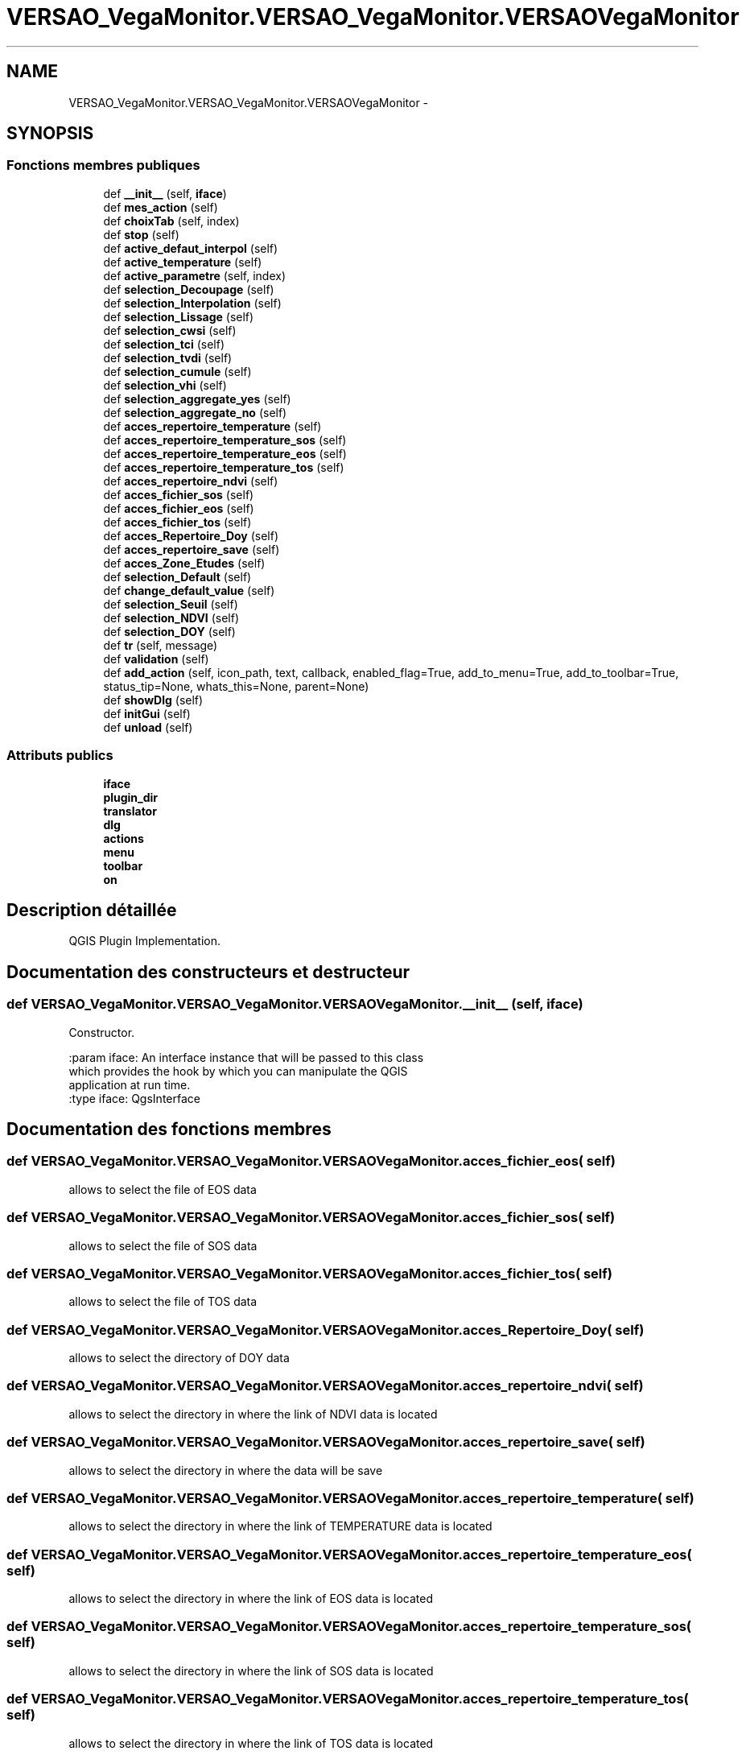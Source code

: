 .TH "VERSAO_VegaMonitor.VERSAO_VegaMonitor.VERSAOVegaMonitor" 3 "Jeudi 4 Août 2016" "VERSAO" \" -*- nroff -*-
.ad l
.nh
.SH NAME
VERSAO_VegaMonitor.VERSAO_VegaMonitor.VERSAOVegaMonitor \- 
.SH SYNOPSIS
.br
.PP
.SS "Fonctions membres publiques"

.in +1c
.ti -1c
.RI "def \fB__init__\fP (self, \fBiface\fP)"
.br
.ti -1c
.RI "def \fBmes_action\fP (self)"
.br
.ti -1c
.RI "def \fBchoixTab\fP (self, index)"
.br
.ti -1c
.RI "def \fBstop\fP (self)"
.br
.ti -1c
.RI "def \fBactive_defaut_interpol\fP (self)"
.br
.ti -1c
.RI "def \fBactive_temperature\fP (self)"
.br
.ti -1c
.RI "def \fBactive_parametre\fP (self, index)"
.br
.ti -1c
.RI "def \fBselection_Decoupage\fP (self)"
.br
.ti -1c
.RI "def \fBselection_Interpolation\fP (self)"
.br
.ti -1c
.RI "def \fBselection_Lissage\fP (self)"
.br
.ti -1c
.RI "def \fBselection_cwsi\fP (self)"
.br
.ti -1c
.RI "def \fBselection_tci\fP (self)"
.br
.ti -1c
.RI "def \fBselection_tvdi\fP (self)"
.br
.ti -1c
.RI "def \fBselection_cumule\fP (self)"
.br
.ti -1c
.RI "def \fBselection_vhi\fP (self)"
.br
.ti -1c
.RI "def \fBselection_aggregate_yes\fP (self)"
.br
.ti -1c
.RI "def \fBselection_aggregate_no\fP (self)"
.br
.ti -1c
.RI "def \fBacces_repertoire_temperature\fP (self)"
.br
.ti -1c
.RI "def \fBacces_repertoire_temperature_sos\fP (self)"
.br
.ti -1c
.RI "def \fBacces_repertoire_temperature_eos\fP (self)"
.br
.ti -1c
.RI "def \fBacces_repertoire_temperature_tos\fP (self)"
.br
.ti -1c
.RI "def \fBacces_repertoire_ndvi\fP (self)"
.br
.ti -1c
.RI "def \fBacces_fichier_sos\fP (self)"
.br
.ti -1c
.RI "def \fBacces_fichier_eos\fP (self)"
.br
.ti -1c
.RI "def \fBacces_fichier_tos\fP (self)"
.br
.ti -1c
.RI "def \fBacces_Repertoire_Doy\fP (self)"
.br
.ti -1c
.RI "def \fBacces_repertoire_save\fP (self)"
.br
.ti -1c
.RI "def \fBacces_Zone_Etudes\fP (self)"
.br
.ti -1c
.RI "def \fBselection_Default\fP (self)"
.br
.ti -1c
.RI "def \fBchange_default_value\fP (self)"
.br
.ti -1c
.RI "def \fBselection_Seuil\fP (self)"
.br
.ti -1c
.RI "def \fBselection_NDVI\fP (self)"
.br
.ti -1c
.RI "def \fBselection_DOY\fP (self)"
.br
.ti -1c
.RI "def \fBtr\fP (self, message)"
.br
.ti -1c
.RI "def \fBvalidation\fP (self)"
.br
.ti -1c
.RI "def \fBadd_action\fP (self, icon_path, text, callback, enabled_flag=True, add_to_menu=True, add_to_toolbar=True, status_tip=None, whats_this=None, parent=None)"
.br
.ti -1c
.RI "def \fBshowDlg\fP (self)"
.br
.ti -1c
.RI "def \fBinitGui\fP (self)"
.br
.ti -1c
.RI "def \fBunload\fP (self)"
.br
.in -1c
.SS "Attributs publics"

.in +1c
.ti -1c
.RI "\fBiface\fP"
.br
.ti -1c
.RI "\fBplugin_dir\fP"
.br
.ti -1c
.RI "\fBtranslator\fP"
.br
.ti -1c
.RI "\fBdlg\fP"
.br
.ti -1c
.RI "\fBactions\fP"
.br
.ti -1c
.RI "\fBmenu\fP"
.br
.ti -1c
.RI "\fBtoolbar\fP"
.br
.ti -1c
.RI "\fBon\fP"
.br
.in -1c
.SH "Description détaillée"
.PP 

.PP
.nf
QGIS Plugin Implementation.
.fi
.PP
 
.SH "Documentation des constructeurs et destructeur"
.PP 
.SS "def VERSAO_VegaMonitor\&.VERSAO_VegaMonitor\&.VERSAOVegaMonitor\&.__init__ ( self,  iface)"

.PP
.nf
Constructor.

:param iface: An interface instance that will be passed to this class
    which provides the hook by which you can manipulate the QGIS
    application at run time.
:type iface: QgsInterface

.fi
.PP
 
.SH "Documentation des fonctions membres"
.PP 
.SS "def VERSAO_VegaMonitor\&.VERSAO_VegaMonitor\&.VERSAOVegaMonitor\&.acces_fichier_eos ( self)"

.PP
.nf
allows to select the file of EOS data    
.fi
.PP
 
.SS "def VERSAO_VegaMonitor\&.VERSAO_VegaMonitor\&.VERSAOVegaMonitor\&.acces_fichier_sos ( self)"

.PP
.nf
allows to select the file of SOS data    
.fi
.PP
 
.SS "def VERSAO_VegaMonitor\&.VERSAO_VegaMonitor\&.VERSAOVegaMonitor\&.acces_fichier_tos ( self)"

.PP
.nf
allows to select the file of TOS data    
.fi
.PP
 
.SS "def VERSAO_VegaMonitor\&.VERSAO_VegaMonitor\&.VERSAOVegaMonitor\&.acces_Repertoire_Doy ( self)"

.PP
.nf
allows to select the directory  of  DOY data   
.fi
.PP
 
.SS "def VERSAO_VegaMonitor\&.VERSAO_VegaMonitor\&.VERSAOVegaMonitor\&.acces_repertoire_ndvi ( self)"

.PP
.nf
allows to select the directory in where  the link of  NDVI data is located    
.fi
.PP
 
.SS "def VERSAO_VegaMonitor\&.VERSAO_VegaMonitor\&.VERSAOVegaMonitor\&.acces_repertoire_save ( self)"

.PP
.nf
allows to select the directory in where  the data will be save   
.fi
.PP
 
.SS "def VERSAO_VegaMonitor\&.VERSAO_VegaMonitor\&.VERSAOVegaMonitor\&.acces_repertoire_temperature ( self)"

.PP
.nf
allows to select the directory in where  the link of  TEMPERATURE data is located    
.fi
.PP
 
.SS "def VERSAO_VegaMonitor\&.VERSAO_VegaMonitor\&.VERSAOVegaMonitor\&.acces_repertoire_temperature_eos ( self)"

.PP
.nf
allows to select the directory in where  the link of  EOS data is located    
.fi
.PP
 
.SS "def VERSAO_VegaMonitor\&.VERSAO_VegaMonitor\&.VERSAOVegaMonitor\&.acces_repertoire_temperature_sos ( self)"

.PP
.nf
allows to select the directory in where  the link of  SOS data is located    
.fi
.PP
 
.SS "def VERSAO_VegaMonitor\&.VERSAO_VegaMonitor\&.VERSAOVegaMonitor\&.acces_repertoire_temperature_tos ( self)"

.PP
.nf
allows to select the directory in where  the link of  TOS data is located    
.fi
.PP
 
.SS "def VERSAO_VegaMonitor\&.VERSAO_VegaMonitor\&.VERSAOVegaMonitor\&.acces_Zone_Etudes ( self)"

.PP
.nf
allows to select the directory  of  ROI data   
.fi
.PP
 
.SS "def VERSAO_VegaMonitor\&.VERSAO_VegaMonitor\&.VERSAOVegaMonitor\&.active_defaut_interpol ( self)"

.SS "def VERSAO_VegaMonitor\&.VERSAO_VegaMonitor\&.VERSAOVegaMonitor\&.active_parametre ( self,  index)"

.PP
.nf
Manages   filters  parameters

.fi
.PP
 
.SS "def VERSAO_VegaMonitor\&.VERSAO_VegaMonitor\&.VERSAOVegaMonitor\&.active_temperature ( self)"

.PP
.nf
Manages parameters of temperature  

.fi
.PP
 
.SS "def VERSAO_VegaMonitor\&.VERSAO_VegaMonitor\&.VERSAOVegaMonitor\&.add_action ( self,  icon_path,  text,  callback,  enabled_flag = \fCTrue\fP,  add_to_menu = \fCTrue\fP,  add_to_toolbar = \fCTrue\fP,  status_tip = \fCNone\fP,  whats_this = \fCNone\fP,  parent = \fCNone\fP)"

.PP
.nf
Add a toolbar icon to the toolbar.

:param icon_path: Path to the icon for this action. Can be a resource
    path (e.g. ':/plugins/foo/bar.png') or a normal file system path.
:type icon_path: str

:param text: Text that should be shown in menu items for this action.
:type text: str

:param callback: Function to be called when the action is triggered.
:type callback: function

:param enabled_flag: A flag indicating if the action should be enabled
    by default. Defaults to True.
:type enabled_flag: bool

:param add_to_menu: Flag indicating whether the action should also
    be added to the menu. Defaults to True.
:type add_to_menu: bool

:param add_to_toolbar: Flag indicating whether the action should also
    be added to the toolbar. Defaults to True.
:type add_to_toolbar: bool

:param status_tip: Optional text to show in a popup when mouse pointer
    hovers over the action.
:type status_tip: str

:param parent: Parent widget for the new action. Defaults None.
:type parent: QWidget

:param whats_this: Optional text to show in the status bar when the
    mouse pointer hovers over the action.

:returns: The action that was created. Note that the action is also
    added to self.actions list.
:rtype: QAction

.fi
.PP
 
.SS "def VERSAO_VegaMonitor\&.VERSAO_VegaMonitor\&.VERSAOVegaMonitor\&.change_default_value ( self)"

.SS "def VERSAO_VegaMonitor\&.VERSAO_VegaMonitor\&.VERSAOVegaMonitor\&.choixTab ( self,  index)"

.PP
.nf
Allows to manage the different options already chosen by the user or the default settings      

.fi
.PP
 
.SS "def VERSAO_VegaMonitor\&.VERSAO_VegaMonitor\&.VERSAOVegaMonitor\&.initGui ( self)"

.PP
.nf
Create the menu entries and toolbar icons inside the QGIS GUI.
.fi
.PP
 
.SS "def VERSAO_VegaMonitor\&.VERSAO_VegaMonitor\&.VERSAOVegaMonitor\&.mes_action ( self)"

.PP
.nf
Manages interactions between user and interface.
.fi
.PP
 
.SS "def VERSAO_VegaMonitor\&.VERSAO_VegaMonitor\&.VERSAOVegaMonitor\&.selection_aggregate_no ( self)"

.PP
.nf
manages the aggregation parameters if it is not checks

.fi
.PP
 
.SS "def VERSAO_VegaMonitor\&.VERSAO_VegaMonitor\&.VERSAOVegaMonitor\&.selection_aggregate_yes ( self)"

.PP
.nf
manages the aggregation parameters if it is checks

.fi
.PP
 
.SS "def VERSAO_VegaMonitor\&.VERSAO_VegaMonitor\&.VERSAOVegaMonitor\&.selection_cumule ( self)"

.PP
.nf
manages the cumul parameters

.fi
.PP
 
.SS "def VERSAO_VegaMonitor\&.VERSAO_VegaMonitor\&.VERSAOVegaMonitor\&.selection_cwsi ( self)"

.PP
.nf
manages the cwsi parameters

.fi
.PP
 
.SS "def VERSAO_VegaMonitor\&.VERSAO_VegaMonitor\&.VERSAOVegaMonitor\&.selection_Decoupage ( self)"

.PP
.nf
manages the cutting parameters

.fi
.PP
 
.SS "def VERSAO_VegaMonitor\&.VERSAO_VegaMonitor\&.VERSAOVegaMonitor\&.selection_Default ( self)"

.PP
.nf
avoids the user to change the threshold by locking        

.fi
.PP
 
.SS "def VERSAO_VegaMonitor\&.VERSAO_VegaMonitor\&.VERSAOVegaMonitor\&.selection_DOY ( self)"

.PP
.nf
unlocks the DOY       

.fi
.PP
 
.SS "def VERSAO_VegaMonitor\&.VERSAO_VegaMonitor\&.VERSAOVegaMonitor\&.selection_Interpolation ( self)"

.PP
.nf
manages the interpolation parameters

.fi
.PP
 
.SS "def VERSAO_VegaMonitor\&.VERSAO_VegaMonitor\&.VERSAOVegaMonitor\&.selection_Lissage ( self)"

.PP
.nf
manages the smoothing options

.fi
.PP
 
.SS "def VERSAO_VegaMonitor\&.VERSAO_VegaMonitor\&.VERSAOVegaMonitor\&.selection_NDVI ( self)"

.PP
.nf
locks the DOY       

.fi
.PP
 
.SS "def VERSAO_VegaMonitor\&.VERSAO_VegaMonitor\&.VERSAOVegaMonitor\&.selection_Seuil ( self)"

.PP
.nf
alloiws the user to change the threshold        

.fi
.PP
 
.SS "def VERSAO_VegaMonitor\&.VERSAO_VegaMonitor\&.VERSAOVegaMonitor\&.selection_tci ( self)"

.PP
.nf
manages the tci parameters

.fi
.PP
 
.SS "def VERSAO_VegaMonitor\&.VERSAO_VegaMonitor\&.VERSAOVegaMonitor\&.selection_tvdi ( self)"

.PP
.nf
manages the tvdi parameters

.fi
.PP
 
.SS "def VERSAO_VegaMonitor\&.VERSAO_VegaMonitor\&.VERSAOVegaMonitor\&.selection_vhi ( self)"

.PP
.nf
manages the vhi parameters

.fi
.PP
 
.SS "def VERSAO_VegaMonitor\&.VERSAO_VegaMonitor\&.VERSAOVegaMonitor\&.showDlg ( self)"

.SS "def VERSAO_VegaMonitor\&.VERSAO_VegaMonitor\&.VERSAOVegaMonitor\&.stop ( self)"

.SS "def VERSAO_VegaMonitor\&.VERSAO_VegaMonitor\&.VERSAOVegaMonitor\&.tr ( self,  message)"

.PP
.nf
Get the translation for a string using Qt translation API.

We implement this ourselves since we do not inherit QObject.

:param message: String for translation.
:type message: str, QString

:returns: Translated version of message.
:rtype: QString

.fi
.PP
 
.SS "def VERSAO_VegaMonitor\&.VERSAO_VegaMonitor\&.VERSAOVegaMonitor\&.unload ( self)"

.PP
.nf
Removes the plugin menu item and icon from QGIS GUI.
.fi
.PP
 
.SS "def VERSAO_VegaMonitor\&.VERSAO_VegaMonitor\&.VERSAOVegaMonitor\&.validation ( self)"

.PP
.nf
cette fonction permet de determiner l'action à réaliser quand on clique sur 
Valider
.fi
.PP
 
.SH "Documentation des données membres"
.PP 
.SS "VERSAO_VegaMonitor\&.VERSAO_VegaMonitor\&.VERSAOVegaMonitor\&.actions"

.SS "VERSAO_VegaMonitor\&.VERSAO_VegaMonitor\&.VERSAOVegaMonitor\&.dlg"

.SS "VERSAO_VegaMonitor\&.VERSAO_VegaMonitor\&.VERSAOVegaMonitor\&.iface"

.SS "VERSAO_VegaMonitor\&.VERSAO_VegaMonitor\&.VERSAOVegaMonitor\&.menu"

.SS "VERSAO_VegaMonitor\&.VERSAO_VegaMonitor\&.VERSAOVegaMonitor\&.on"

.SS "VERSAO_VegaMonitor\&.VERSAO_VegaMonitor\&.VERSAOVegaMonitor\&.plugin_dir"

.SS "VERSAO_VegaMonitor\&.VERSAO_VegaMonitor\&.VERSAOVegaMonitor\&.toolbar"

.SS "VERSAO_VegaMonitor\&.VERSAO_VegaMonitor\&.VERSAOVegaMonitor\&.translator"


.SH "Auteur"
.PP 
Généré automatiquement par Doxygen pour VERSAO à partir du code source\&.
